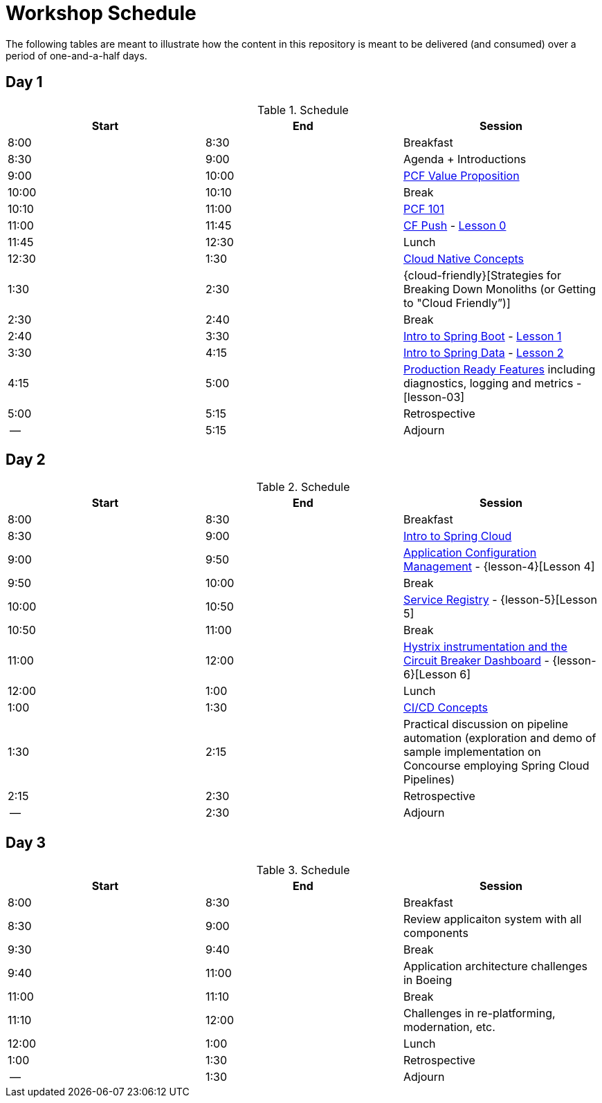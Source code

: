 
// presentations
:pcf-value-proposition: link:./presentations/100-pcf-background/pcf-value-proposition.pptx
:pcf-101: link:./presentations/100-pcf-background/introduction-to-pcf.pptx
:cf-push: link:./presentations/100-pcf-background/pcf-architecture.pptx
:session-1: link:./presentations/101-cloud-native-concepts/session-1-cloud-native-design.pptx
:cloud-friencly: link:#TODO
:session-2: link:./presentations/102-intro-to-spring-boot/session-2-intro-boot.pptx
:session-3: link:./presentations/102-intro-to-spring-boot/session-3-polyglot-persist.pptx
:session-4: link:./presentations/102-intro-to-spring-boot/session-4-advanced-boot.pptx
:session-5: link:./presentations/103-intro-to-spring-cloud-services/session-5-intro-spring-cloud.pptx
:session-6: link:./presentations/103-intro-to-spring-cloud-services/session-6-spring-cloud-config.pptx
:session-7: link:./presentations/103-intro-to-spring-cloud-services/session-7-discovery-and-load-balance.pptx
:session-8: link:./presentations/103-intro-to-spring-cloud-services/session-8-circuit-breaker.pptx
:session-9: link:./presentations/104-intro-to-ci-cd/session-9-intro-ci-cd.pptx

// labs
:lesson-00: link:./labs/00-introduction-to-cli
:lesson-01: link:./labs/01-building-a-spring-boot-application
:lesson-02: link:./labs/02-adding-persistence-to-boot-application
:lesson-03: link:./labs/03-enhancing-boot-application-with-metrics
:lesson-04: link:./labs/04-adding-spring-cloud-config-to-boot-application
:lesson-05: link:./labs/05-adding-service-registration-and-discovery-with-spring-cloud
:lesson-06: link:./labs/06-employing-a-circuit-breaker


= Workshop Schedule

The following tables are meant to illustrate how the content in this repository is meant to be delivered (and consumed) over a period of one-and-a-half days.

== Day 1

.Schedule
[options="header"]
|=======================================================
| Start   | End        | Session
| 8:00    | 8:30       | Breakfast
| 8:30    | 9:00       | Agenda + Introductions
| 9:00    | 10:00      | {pcf-value-proposition}[PCF Value Proposition]
| 10:00   | 10:10      | Break
| 10:10   | 11:00      | {pcf-101}[PCF 101]
| 11:00   | 11:45      | {cf-push}[CF Push] - {lesson-00}[Lesson 0]
| 11:45   | 12:30      | Lunch
| 12:30   | 1:30       | {session-1}[Cloud Native Concepts]
| 1:30    | 2:30       | {cloud-friendly}[Strategies for Breaking Down Monoliths (or Getting to "Cloud Friendly”)]
| 2:30    | 2:40       | Break 
| 2:40    | 3:30       | {session-2}[Intro to Spring Boot] - {lesson-01}[Lesson 1]
| 3:30    | 4:15       | {session-3}[Intro to Spring Data] - {lesson-03}[Lesson 2]
| 4:15    | 5:00       | {session-4}[Production Ready Features] including diagnostics, logging and metrics - [lesson-03]
| 5:00    | 5:15       | Retrospective
| --      | 5:15       | Adjourn
|=======================================================

== Day 2

.Schedule
[options="header"]
|=======================================================
| Start   | End        | Session
| 8:00    | 8:30       | Breakfast
| 8:30    | 9:00       | {session-5}[Intro to Spring Cloud]
| 9:00    | 9:50       | {session-6}[Application Configuration Management] - {lesson-4}[Lesson 4]
| 9:50    | 10:00      | Break 
| 10:00   | 10:50      | {session-7}[Service Registry] - {lesson-5}[Lesson 5]
| 10:50   | 11:00      | Break
| 11:00   | 12:00      | {session-8}[Hystrix instrumentation and the Circuit Breaker Dashboard] - {lesson-6}[Lesson 6]
| 12:00   | 1:00       | Lunch
| 1:00    | 1:30       | {session-9}[CI/CD Concepts]
| 1:30    | 2:15       | Practical discussion on pipeline automation (exploration and demo of sample implementation on Concourse employing Spring Cloud Pipelines)
| 2:15    | 2:30       | Retrospective
| --      | 2:30       | Adjourn
|=======================================================

== Day 3

.Schedule
[options="header"]
|=======================================================
| Start   | End        | Session
| 8:00    | 8:30       | Breakfast
| 8:30    | 9:00       | Review applicaiton system with all components
| 9:30    | 9:40       | Break
| 9:40    | 11:00      | Application architecture challenges in Boeing
| 11:00   | 11:10      | Break
| 11:10   | 12:00      | Challenges in re-platforming, modernation, etc.
| 12:00   | 1:00       | Lunch
| 1:00    | 1:30       | Retrospective
| --      | 1:30       | Adjourn
|=======================================================

